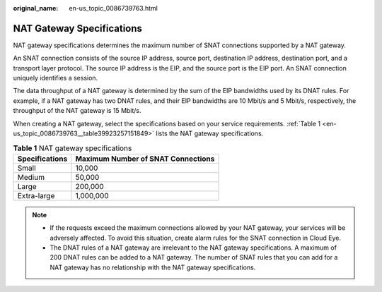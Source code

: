 :original_name: en-us_topic_0086739763.html

.. _en-us_topic_0086739763:

NAT Gateway Specifications
==========================

NAT gateway specifications determines the maximum number of SNAT connections supported by a NAT gateway.

An SNAT connection consists of the source IP address, source port, destination IP address, destination port, and a transport layer protocol. The source IP address is the EIP, and the source port is the EIP port. An SNAT connection uniquely identifies a session.

The data throughput of a NAT gateway is determined by the sum of the EIP bandwidths used by its DNAT rules. For example, if a NAT gateway has two DNAT rules, and their EIP bandwidths are 10 Mbit/s and 5 Mbit/s, respectively, the throughput of the NAT gateway is 15 Mbit/s.

When creating a NAT gateway, select the specifications based on your service requirements. :ref:`Table 1 <en-us_topic_0086739763__table39923257151849>` lists the NAT gateway specifications.

.. _en-us_topic_0086739763__table39923257151849:

.. table:: **Table 1** NAT gateway specifications

   ============== ==================================
   Specifications Maximum Number of SNAT Connections
   ============== ==================================
   Small          10,000
   Medium         50,000
   Large          200,000
   Extra-large    1,000,000
   ============== ==================================

.. note::

   -  If the requests exceed the maximum connections allowed by your NAT gateway, your services will be adversely affected. To avoid this situation, create alarm rules for the SNAT connection in Cloud Eye.
   -  The DNAT rules of a NAT gateway are irrelevant to the NAT gateway specifications. A maximum of 200 DNAT rules can be added to a NAT gateway. The number of SNAT rules that you can add for a NAT gateway has no relationship with the NAT gateway specifications.
